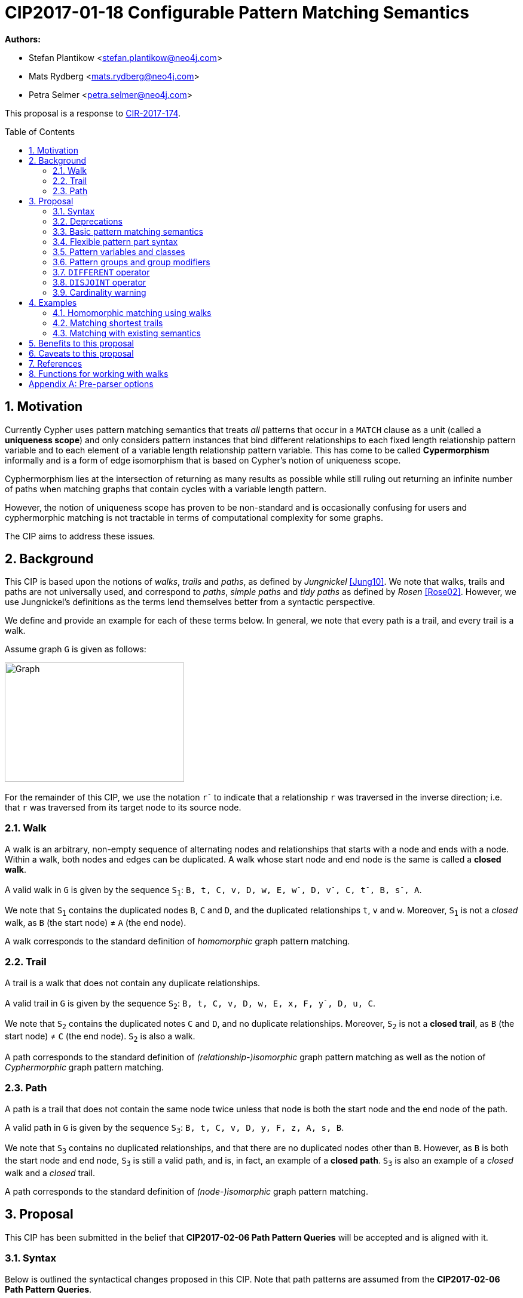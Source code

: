 = CIP2017-01-18 Configurable Pattern Matching Semantics
:numbered:
:toc:
:toc-placement: macro
:source-highlighter: codemirror

*Authors:*

 * Stefan Plantikow <stefan.plantikow@neo4j.com>
 * Mats Rydberg <mats.rydberg@neo4j.com>
 * Petra Selmer <petra.selmer@neo4j.com>

This proposal is a response to link:https://github.com/opencypher/openCypher/issues/174[CIR-2017-174].

toc::[]



== Motivation

Currently Cypher uses pattern matching semantics that treats _all_ patterns that occur in a `MATCH` clause as a unit (called a *uniqueness scope*) and only considers pattern instances that bind different relationships to each fixed length relationship pattern variable and to each element of a variable length relationship pattern variable.
This has come to be called *Cypermorphism* informally and is a form of edge isomorphism that is based on Cypher's notion of uniqueness scope.

Cyphermorphism lies at the intersection of returning as many results as possible while still ruling out returning an infinite number of paths when matching graphs that contain cycles with a variable length pattern.

However, the notion of uniqueness scope has proven to be non-standard and is occasionally confusing for users and cyphermorphic matching is not tractable in terms of computational complexity for some graphs.

The CIP aims to address these issues.



== Background

This CIP is based upon the notions of _walks_, _trails_ and _paths_, as defined by _Jungnickel_ <<Jung10>>.
We note that walks, trails and paths are not universally used, and correspond to _paths_, _simple paths_ and _tidy paths_ as defined by _Rosen_ <<Rose02>>.
However, we use Jungnickel's definitions as the terms lend themselves better from a syntactic perspective.

We define and provide an example for each of these terms below.
In general, we note that every path is a trail, and every trail is a walk.

Assume graph `G` is given as follows:

image::CIP2017-01-18-WTP-Graph.jpg[Graph,300,200]

For the remainder of this CIP, we use the notation `r^-^` to indicate that a relationship `r` was traversed in the inverse direction; i.e. that `r` was traversed from its target node to its source node.

[[walks]]
=== Walk

A walk is an arbitrary, non-empty sequence of alternating nodes and relationships that starts with a node and ends with a node.
Within a walk, both nodes and edges can be duplicated.
A walk whose start node and end node is the same is called a **closed walk**.

A valid walk in `G` is given by the sequence `S~1~`: `B, t, C, v, D, w, E, w^-^, D, v^-^, C, t^-^, B, s^-^, A`.

We note that `S~1~` contains the duplicated nodes `B`, `C` and `D`, and the duplicated relationships `t`, `v` and `w`.
Moreover, `S~1~` is not a _closed_ walk, as `B` (the start node) ≠ `A` (the end node).

A walk corresponds to the standard definition of _homomorphic_ graph pattern matching.

[[trails]]
=== Trail

A trail is a walk that does not contain any duplicate relationships.

A valid trail in `G` is given by the sequence `S~2~`: `B, t, C, v, D, w, E, x, F, y^-^, D, u, C`.

We note that `S~2~` contains the duplicated notes `C` and `D`, and no duplicate relationships.
Moreover, `S~2~` is not a **closed trail**, as `B` (the start node) ≠ `C` (the end node).
`S~2~` is also a walk.

A path corresponds to the standard definition of _(relationship-)isomorphic_ graph pattern matching as well as the notion of _Cyphermorphic_ graph pattern matching.

[[paths]]
=== Path

A path is a trail that does not contain the same node twice unless that node is both the start node and the end node of the path.

A valid path in `G` is given by the sequence `S~3~`: `B, t, C, v, D, y, F, z, A, s, B`.

We note that `S~3~` contains no duplicated relationships, and that there are no duplicated nodes other than `B`.
However, as `B` is both the start node and end node, `S~3~` is still a valid path, and is, in fact, an example of a **closed path**.
`S~3~` is also an example of a _closed_ walk and a _closed_ trail.

A path corresponds to the standard definition of _(node-)isomorphic_ graph pattern matching.



== Proposal

This CIP has been submitted in the belief that *CIP2017-02-06 Path Pattern Queries* will be accepted and is aligned with it.


[[syntax]]
=== Syntax

Below is outlined the syntactical changes proposed in this CIP.
Note that path patterns are assumed from the *CIP2017-02-06 Path Pattern Queries*.

.Overview of proposed grammar changes:
[source,ebnf]
----
!! Clause-level argument
Pattern = PatternGroup, { PatternGroupWithModifiers }
        | { PatternGroupWithModifiers }-
        ;

PatternGroup = PatternPart, { ',', PatternPart } ;

!! Expected to form a connected component
PatternPart = NamedPatternPart
            | AnonymousPatternPart
            ;

NamedPatternPart = PatternVariableSpec, AnonymousPatternPart ;

AnonymousPatternPart = {
                         NodePattern,
                         { (EdgePattern | PathPattern), NodePattern }
                       }-
                     ;

PathVariableSpec = [ [ PathClassModifier ], PathClass ], [ Variable, '=' ] ;

PathClassModifier = ('OPEN' | 'CLOSED'), 'DIRECTED'
                  | 'DIRECTED'
                  ;

PathClass = 'WALK'
          | 'TRAIL'
          | [ 'SIMPLE' ], 'PATH'
          ;

PatternGroupWithModifiers = PatternGroupModifiers, PatternGroup ;

PatternGroupModifiers =
    PatternQuantifier [ PatternLengthRestriction] [ PatternMorphism ]
  | PatternLengthRestriction [ PatternMorphism ]
  | PatternMorphism
  ;

PatternQuantifier = 'ANY'
                  | 'EACH' [ 'OF' ] !! For readability
                  ;

PatternLengthRestriction = 'SHORTEST'
                         | 'CHEAPEST'
                         | 'UNRESTRICTED'
                         ;

PatternMorphism = 'DIFFERENT', ('NODES' | 'VERTICES'), [ VariableList ]
                | 'DIFFERENT', ('RELATIONSHIPS' | 'EDGES'), [ VariableList ]
                | 'LENIENT'
                ;

VariableList = '(', Variable, { ',', Variable }, ')' ;

Expression = ...
           | 'DIFFERENT', VariableList
           | 'DISJOINT', VariableList
           ;
----

Basic patterns in Cypher consist of a comma-separated list of *pattern parts*, where a pattern part is exemplified by `p = (e:Employee)-[:REPORTS_TO*1..3]->(m:Manager)`.
Pattern parts may be bound to a variable, such as `p` in our example, and consist of a linear chain of connected node, relationship, and path patterns.

While Cypher allows omitting path, node, and relationship variables in a pattern, this is just syntactic sugar; i.e. all parts of a pattern should be considered to be bound to a variable name from the viewpoint of pattern matching semantics (names are either provided in the query or automatically generated by a conforming implementation).

=== Deprecations

This CIP proposes to replace the notion of *uniqueness scope* and *Cyphermorphism* and all associated rules with new, configurable pattern matching semantics.

As proposed in *CIP2017-02-06 Path Pattern Queries*, support for binding relationship list variables in variable length patterns will be deprecated.

This CIP proposes to deprecate the existing syntax for both `shortestPath` and `allShortestPaths` matching of Cypher.

=== Basic pattern matching semantics

Each pattern consists of one or more top-level pattern parts that are given in a comma separated list.

.Query 3.3.1
[source,cypher]
----
MATCH (a)-->(b), (c)<--(d)
RETURN *
----

The solution (set of successful matches) of a pattern is the cross product over the solutions of all its top-level pattern parts.
Thus, if we ignore uniqueness, Query 3.3.1 is semantically equivalent to Query 3.3.2.

.Query 3.3.2
[source,cypher]
----
MATCH (a)-->(b)
// sequence of matches acts like a cross product
// for each incoming row with a and b, find all matches (c)<--(d)
MATCH (c)<--(d)
RETURN *
----

Binding several nodes or relationships in a pattern to the same variable describes an implicit join.
Thus, queries 3.3.3 and 3.3.4 are semantically equivalent.

.Query 3.3.3
[source,cypher]
----
MATCH (a)-->()<--(a)-->(b)
RETURN a
----

.Query 3.3.4
[source,cypher]
----
MATCH (n1)-->(n2), (n3)<--(n4), (n5)-->(b)
WHERE n1 = n4 AND n2 = n3 AND n4 = n5
RETURN n1 AS a
----

=== Flexible pattern part syntax

This CIP proposes to allow breaking of pattern parts using whitespace in order to aid visual layout of longer patterns.

.Query 3.4.1
[source,cypher]
----
MATCH
  p=(a)-->(n2)-->(n3)
    (n3)<--(n4)<--(n5)-->(b)
RETURN *
----

=== Pattern variables and classes

This CIP proposes to name the variable to which a pattern part may be assigned a *pattern variable*.
Note that pattern variables are always bound to a connected sequence of node, relationship, and path patterns (see <<syntax>>).

.In the query, `p` and `q` are examples of pattern variables. A named path pattern `foo` is assumed:
[source, cypher]
----
MATCH p = (:A)-->(:B)-[:KNOWS]->(), q = (a)-/~foo/->(b)
RETURN p, q
----

Three classes of pattern variables are proposed:

* `WALK`: Pattern variables of this class may only be bound to pattern instances that are walks, as defined in <<walks>>.
* `TRAIL`: Pattern variables of this class may only be bound to pattern instances that are trails, as defined in <<trails>>.
* `[SIMPLE] PATH`: Pattern variables of this class may only be bound to pattern instances that are paths, as defined in <<paths>>.

.Example of using pattern variable classes for the pattern variables `p` and `q`:
[source, cypher]
----
MATCH TRAIL p = (:A)-->(:B)-[:KNOWS]->(), SIMPLE PATH q = (a)-/~foo/->(b)
RETURN p, q
----

The pattern variable class may be further qualified with one of the following prefixes:

* `OPEN`: This pattern variable should only be bound to walks (or trails, or paths respectively) which begin and end at _distinct_ nodes.
* `CLOSED` This pattern variable should only be bound to walks (or trails, or paths respectively) which begin and end at _the same node_.
* `DIRECTED` This pattern variable should only be bound to walks (or trails, or simple paths respectively) in which all relationships are traversed in the same direction

Implementations are advised to signal a warning for uses of `OPEN` pattern variable classes where the two endpoints of the pattern both use the _same_ variable name.

Implementations are advised to signal a warning for uses of `CLOSED` pattern variable classes where the two endpoints of the pattern both use a _different_ variable name.


[[groups]]
=== Pattern groups and group modifiers

A comma separated list of named on unnamed pattern parts is called a *pattern group*.

This CIP proposes to add control over the semantic of matching of pattern groups by allowing to prefix pattern groups with additional *pattern group modifiers*.

This CIP further proposes to redefine a *pattern* as a non-empty sequence of pattern groups that are separated by whitespace where all but the first pattern group is prefixed by at lease one pattern group modifier.

This CIP proposes the introduction of three kinds of pattern group modifiers:

* A *pattern quantifier* controls how many matches are to be returned
* A *pattern length restriction* limits the length and nature of matched paths
* A *pattern morphism* specifies with which morphism the pattern group is to be matched


==== Pattern quantifiers

This CIP proposes to introduce the `ANY` pattern quantifier that requests that at most one match is to be returned for the whole pattern group.

This CIP proposes to introduce the `EACH` pattern quantifier that requests that all matches are to be returned for the whole pattern group.

This CIP proposes to introduce the `ALL` pattern quantifier that requests that all matches are to be returned for the whole pattern group.


==== Pattern length restrictions

This CIP proposes to introduce the `SHORTEST` pattern length restriction to request that only shortest paths inside the pattern group are to be considered by matching.
A path is considered to be shorter than another path if it has a smaller length.

This CIP proposes to introduce the `CHEAPEST` pattern length restriction to request that only shortest cheapest inside the pattern group are to be considered by matching.
A path is considered to be cheaper than another path if it has a smaller cost in terms of the cost function specified through the use of a path pattern.

This CIP proposes to introduce the `UNRESTRICTED` pattern length restriction to request that all possible paths inside the pattern group are to be considered by matching.
A path is considered to be shorter than another path if it has a smaller length.


==== Pattern morphisms

This CIP proposes to introduce the `DIFFERENT NODES` pattern morphism that requests that the pattern group is to be matched using node isomorphism (i.e. all matched nodes must be different nodes).

This CIP proposes to introduce the `DIFFERENT EDGES` pattern morphism that requests that the pattern group is to be matched using relationship isomorphism (i.e. all matched relationships must be different relationships).

This CIP proposes to introduce the `LENIENT` pattern morphism that requests that the pattern group is to be matched using homomorphism (i.e. no restrictions are placed on matched entities).


==== Recommended default pattern group modifiers

If no pattern group modifiers are given, a pattern group is to be matched using `EACH OF UNRESTRICTED DIFFERENT EDGES`.

If a pattern group is to be matched using either `SHORTEST` or `CHEAPEST` but no pattern morphism was specified, the pattern group is to be matched using `LENIENT`.

If a pattern group is to be matched using either `SHORTEST` or `CHEAPEST` but no pattern quantifier was specified, the pattern group is to be matched using `ANY`.


=== `DIFFERENT` operator

This CIP finally proposes a new operator `DIFFERENT(var1, var2, var3, ...)` that returns `true` if all pairs of variables are mutually different, returns `NULL` if any variable is `NULL`, and returns `false` otherwise.


=== `DISJOINT` operator

This CIP finally proposes a new operator `DISJOINT(var1, var2, var3, ...)` that returns `true` if all pairs of variables pass the following test:

* If both variables are nodes, they must be different
* If both variables are relationships, they must be different
* If one variable is a list and the other variable is an entity, the entity must not be contained in the list
* If both variables are lists, all pairs of elements from both lists must pass the same test
* If one variable is `NULL`, the whole operator returns `NULL`.
* If any variable is a path, it is treated as a list of alternating nodes and relationships


=== Cardinality warning

Implementations are advised to signal a warning for pattern that may return an infinite result.



== Examples

The following examples demonstrates various ways in which the newly proposed constructs may be used if this CIP is adopted.

The following graph is used:

image::DataGraph.jpg[Graph,800,700]

=== Homomorphic matching using walks

We'll illustrate the benefits of the new homomorphic pattern matching by means of a series of queries.

Assume we wish to know which two people have grandchildren in common, as well as the names of the grandchildren.
Intuitively, we can see that the only two people in the graph who have grandchildren in common are _Michael Redgrave_ and _Rachel Kempson_, and that there are two grandchildren, _Natasha Richardson_ and _Jemma Redgrave_.
Although _Roy Redgrave_ is a grandfather, there is no one else in the graph who has grandchildren in common with him.

_Query 4.1.1 - Current semantics: single patterns_

[source,cypher]
----
MATCH
  (grandparent1:Person)-[:HAS_CHILD]->()-[:HAS_CHILD]->(grandchild),
  (grandparent2:Person)-[:HAS_CHILD]->()-[:HAS_CHILD]->(grandchild)
WHERE grandparent1 <> grandparent2
RETURN grandparent1.name, grandparent2.name, grandchild.name
----

Query 4.1.1 comprises two comma-separated matches which form a single pattern, `p~1~`.
As the query runs under the current semantics, relationship uniqueness (aka Cyphermorphism) is applied to `p~1~`.
This means that the `:HAS_CHILD` relationship given by `()-[:HAS_CHILD]->(grandchild)` is only traversed once, which results in no rows being returned.

_Query 4.1.2 - Current semantics: breaking the pattern to prevent the effects of Cyphermorphism_

[source,cypher]
----
MATCH (grandparent1:Person)-[:HAS_CHILD]->()-[:HAS_CHILD]->(grandchild)
MATCH (grandparent2:Person)-[:HAS_CHILD]->()-[:HAS_CHILD]->(grandchild)
WHERE grandparent1 <> grandparent2
RETURN grandparent1.name, grandparent2.name, grandchild.name
----

By splitting out the matches using a separate `MATCH` clause, Query 4.1.2 in effect considers two patterns, `p~2~` and `p~3~`.
Cyphermorphism is applied to `p~2~` and `p~3~` separately, which resolves the limitation inherent in Query 4.1.1.

Running Query 4.1.2 returns the following results:

[source,queryresult]
----
+------------------------------------------------------------+
| grandparent1.name | grandparent2.name | grandchild.name    |
+------------------------------------------------------------+
| Michael Redgrave  | Rachel Kempson    | Natasha Richardson |
| Michael Redgrave  | Rachel Kempson    | Jemma Redgrave     |
| Rachel Kempson    | Michael Redgrave  | Natasha Richardson |
| Rachel Kempson    | Michael Redgrave  | Jemma Redgrave     |
+------------------------------------------------------------+
4 rows
----

_Query 4.1.3 - New semantics: achieving homomorphism_

The method to achieve homomorphism as exemplified by Query 4.1.2 is undoubtedly effective, but is potentially unintuitive and contrived.
In contrast, Query 4.1.3 uses the new default semantics for simple relationship patterns, and achieves the desired result without the need to consciously manipulate the structure of the matching clause.

[source,cypher]
----
MATCH EACH LENIENT
  (grandparent1:Person)-[:HAS_CHILD]->()-[:HAS_CHILD]->(grandchild),
  (grandparent2:Person)-[:HAS_CHILD]->()-[:HAS_CHILD]->(grandchild)
WHERE grandparent1 <> grandparent2
RETURN grandparent1.name, grandparent2.name, grandchild.name
----

[source,queryresult]
----
+------------------------------------------------------------+
| grandparent1.name | grandparent2.name | grandchild.name    |
+------------------------------------------------------------+
| Michael Redgrave  | Rachel Kempson    | Natasha Richardson |
| Michael Redgrave  | Rachel Kempson    | Jemma Redgrave     |
| Rachel Kempson    | Michael Redgrave  | Natasha Richardson |
| Rachel Kempson    | Michael Redgrave  | Jemma Redgrave     |
+------------------------------------------------------------+
4 rows
----

_Query 4.1.4 - New semantics: achieving Cyphermorphism_

What happens in the scenarios where the current semantics -- i.e. Cyphermorphism -- are desirable?
All that is required is to alter the pattern morphism in the `MATCH` clause from `LENIENT` to `DIFFERENT RELATIONSHIPS` (which is, in fact, the default).

[source,cypher]
----
MATCH EACH OF DIFFERENT RELATIONSHIPS
  (grandparent1:Person)-[:HAS_CHILD]->()-[:HAS_CHILD]->(grandchild),
  (grandparent2:Person)-[:HAS_CHILD]->()-[:HAS_CHILD]->(grandchild)
WHERE grandparent1 <> grandparent2
RETURN grandparent1.name, grandparent2.name, grandchild.name
----

Running Query 4.1.4 will return no results.

=== Matching shortest trails

[source,cypher]
----
// MATCH p=shortestPath((a)-[:X*]->()) today becomes:
MATCH SHORTEST p = (a)-[:X*]->()
RETURN *

// MATCH p=shortestPath((a)-[:X*]->()) may be expressed using path patterns, too:
MATCH p = (a)-/:X*/->()
RETURN * LIMIT 1

// MATCH p=allShortestPaths((a)-[:X*]->()) today becomes:
MATCH EACH SHORTEST p = (a)-[:X*]->()
RETURN *

// MATCH p=allShortestPaths((a)-[:X*]->()) may be expressed using path patterns, too:
MATCH p = (a)-/:X*/->()
RETURN *
----

=== Matching with existing semantics

The operator `DISJOINT()` may now be used to precisely express Cypher's current pattern matching semantics:

.Query 4.2.1
[source,cypher]
----
// Today (using same uniqueness scope for pat1, pat2, and pat)
MATCH pat1 = ..., pat2 = ..., pat3 = ...
RETURN *

// This CIP
MATCH pat1 = ..., pat2 = ..., pat3 = ...
WHERE DISJOINT(rels(pat1), rels(pat2), rels(pat3))
RETURN *
----

== Benefits to this proposal

This proposal adds a facility to Cypher for selecting from multiple desirable pattern matching semantics.

== Caveats to this proposal

A moderate increase in language complexity.

A change from current pattern matching semantics.
However, care has been taken to reduce the amount of broken queries and to retain access to current semantics.

`MATCH EACH LENIENT` allows for non-terminating queries.

== References

[[Jung10]]
[Jung10] D. Jungnickel. _Graphs, Networks and Algorithms_. Springer Publishing Company, 2010.

[[Rose02]]
[Rose02] K. H. Rosen. _Discrete Mathematics and Its Applications_. McGraw-Hill, 2002.

== Functions for working with walks

Related to the concepts outlined in this CIP, but peripheral to the model and semantics described, several functions are envisioned as useful for working with the various types of patterns bound to pattern variables.
This section presents a few such functions:

* `isOpen(p)`: returns `true` if the source and target nodes of `p` are distinct.
* `isClosed(p)`: returns `true` if the source and target nodes of `p` are equal.
* `isDirected(p)`: returns `true` if relationships in p are traversed in the same direction.
* `toTrail(p)`: returns `p` if `p` contains no duplicate relationships, `null` otherwise.
* `toSimplePath(p)`: returns `toTrail(p)` if `p` contains no duplicate nodes at all or if the only two duplicate nodes are the source and target nodes of `p`, `null` otherwise.

[appendix]
== Pre-parser options

It is suggested that a conforming implementation should provide pre-parser options for changing the default pattern group modifiers.

An example of the latter could be `match=any-shortest-lenient`.
